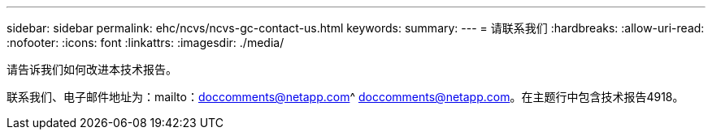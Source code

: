 ---
sidebar: sidebar 
permalink: ehc/ncvs/ncvs-gc-contact-us.html 
keywords:  
summary:  
---
= 请联系我们
:hardbreaks:
:allow-uri-read: 
:nofooter: 
:icons: font
:linkattrs: 
:imagesdir: ./media/


[role="lead"]
请告诉我们如何改进本技术报告。

联系我们、电子邮件地址为：mailto：doccomments@netapp.com^ doccomments@netapp.com。在主题行中包含技术报告4918。
